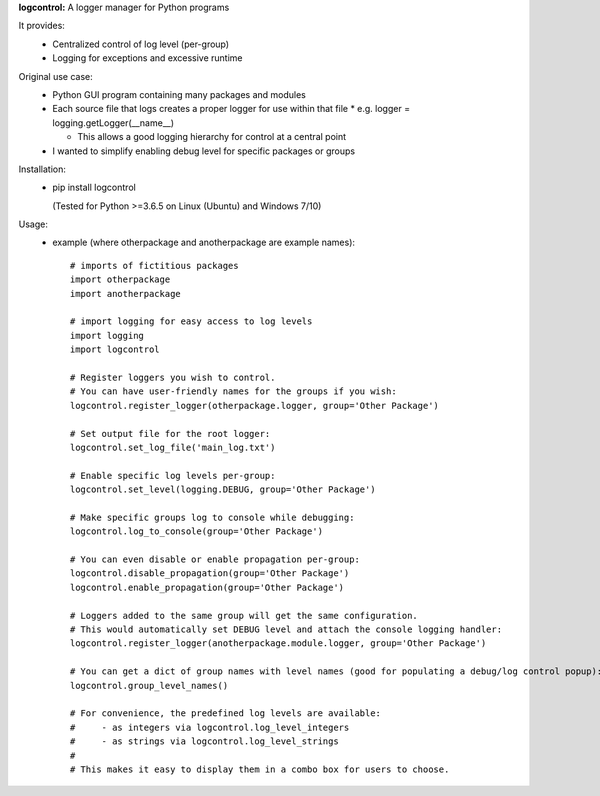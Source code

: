 **logcontrol:** A logger manager for Python programs

It provides:  
  * Centralized control of log level (per-group)  
  * Logging for exceptions and excessive runtime  

Original use case:  
  * Python GUI program containing many packages and modules  
  * Each source file that logs creates a proper logger for use within that file
    * e.g. logger = logging.getLogger(\_\_name__)

    * This allows a good logging hierarchy for control at a central point  
  * I wanted to simplify enabling debug level for specific packages or groups  

Installation:  
  * pip install logcontrol  

    (Tested for Python >=3.6.5 on Linux (Ubuntu) and Windows 7/10)

Usage:
    * example (where otherpackage and anotherpackage are example names)::

        # imports of fictitious packages
        import otherpackage
        import anotherpackage

        # import logging for easy access to log levels
        import logging
        import logcontrol

        # Register loggers you wish to control.
        # You can have user-friendly names for the groups if you wish:
        logcontrol.register_logger(otherpackage.logger, group='Other Package')

        # Set output file for the root logger:
        logcontrol.set_log_file('main_log.txt')

        # Enable specific log levels per-group:
        logcontrol.set_level(logging.DEBUG, group='Other Package')

        # Make specific groups log to console while debugging:
        logcontrol.log_to_console(group='Other Package')

        # You can even disable or enable propagation per-group:
        logcontrol.disable_propagation(group='Other Package')
        logcontrol.enable_propagation(group='Other Package')

        # Loggers added to the same group will get the same configuration.
        # This would automatically set DEBUG level and attach the console logging handler:
        logcontrol.register_logger(anotherpackage.module.logger, group='Other Package')

        # You can get a dict of group names with level names (good for populating a debug/log control popup):
        logcontrol.group_level_names()

        # For convenience, the predefined log levels are available:
        #     - as integers via logcontrol.log_level_integers
        #     - as strings via logcontrol.log_level_strings
        #
        # This makes it easy to display them in a combo box for users to choose.



